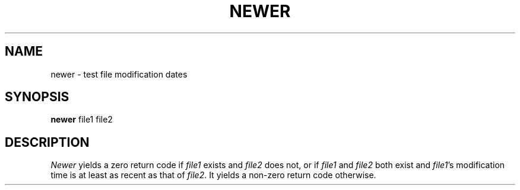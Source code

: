 .TH NEWER 1
.SH NAME
newer \- test file modification dates
.SH SYNOPSIS
.B newer
file1 file2
.SH DESCRIPTION
.I Newer
yields a zero return code if
.I file1
exists and
.I file2
does not, or if
.I file1
and
.I file2
both exist and
.IR file1 's
modification time is at least as recent
as that of
.IR file2 .
It yields a non-zero return code otherwise.
